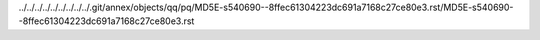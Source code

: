 ../../../../../../../../../.git/annex/objects/qq/pq/MD5E-s540690--8ffec61304223dc691a7168c27ce80e3.rst/MD5E-s540690--8ffec61304223dc691a7168c27ce80e3.rst